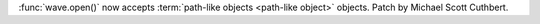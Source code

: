 :func:`wave.open()` now accepts :term:`path-like objects <path-like object>` objects. 
Patch by Michael Scott Cuthbert.
